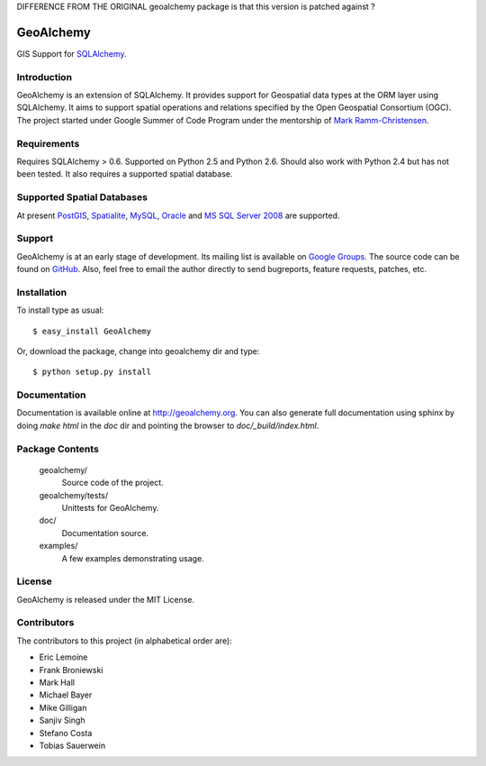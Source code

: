 DIFFERENCE FROM THE ORIGINAL geoalchemy package is that this version is patched against  ?


==========
GeoAlchemy
==========

GIS Support for `SQLAlchemy <http://www.sqlalchemy.org/>`_.

Introduction
------------
GeoAlchemy is an extension of SQLAlchemy. It provides support for
Geospatial data types at the ORM layer using SQLAlchemy. It aims to
support spatial operations and relations specified by the Open Geospatial
Consortium (OGC). The project started under Google Summer of Code Program
under the mentorship of `Mark Ramm-Christensen <http://compoundthinking.com/blog/>`_.

Requirements
------------
Requires SQLAlchemy > 0.6. Supported on Python 2.5 and Python 2.6.
Should also work with Python 2.4 but has not been tested. It also
requires a supported spatial database.


Supported Spatial Databases
---------------------------
At present `PostGIS <http://postgis.refractions.net/>`_, `Spatialite
<http://www.gaia-gis.it/spatialite/>`_, `MySQL <http://www.mysql.com/>`_,
`Oracle <http://www.oracle.com/technology/software/products/database/index.html>`_
and `MS SQL Server 2008 <http://www.microsoft.com/sqlserver/2008/en/us/spatial-data.aspx?pf=true>`_
are supported.

Support
-------
GeoAlchemy is at an early stage of development. Its mailing list is available on
`Google Groups <http://groups.google.com/group/geoalchemy>`_. The source code can be 
found on `GitHub <http://github.com/geoalchemy/geoalchemy>`_. Also, feel free to email 
the author directly to send bugreports, feature requests, patches, etc.


Installation
------------
To install type as usual::

    $ easy_install GeoAlchemy

Or, download the package, change into geoalchemy dir and type::

    $ python setup.py install


Documentation
-------------
Documentation is available online at http://geoalchemy.org.
You can also generate full documentation using sphinx by doing `make html`
in the `doc` dir and pointing the browser to `doc/_build/index.html`.


Package Contents
----------------

  geoalchemy/
      Source code of the project.

  geoalchemy/tests/
      Unittests for GeoAlchemy.

  doc/
      Documentation source.

  examples/
      A few examples demonstrating usage.


License
-------

GeoAlchemy is released under the MIT License.

Contributors
------------

The contributors to this project (in alphabetical order are):

* Eric Lemoine
* Frank Broniewski
* Mark Hall
* Michael Bayer
* Mike Gilligan
* Sanjiv Singh
* Stefano Costa
* Tobias Sauerwein

